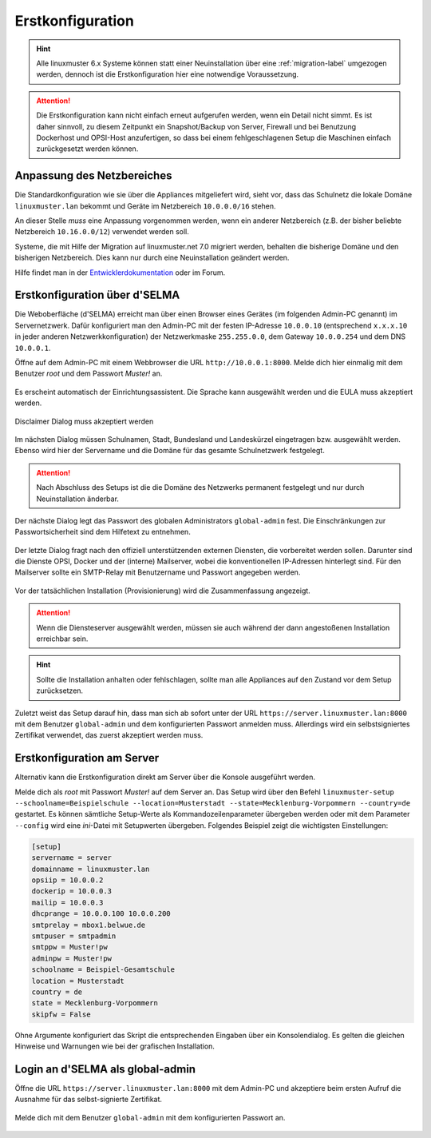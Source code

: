 .. _setup-using-selma-label:

===================
 Erstkonfiguration
===================

.. sectionauthor:: `@WildXI <https://ask.linuxmuster.net/u/wildxi>`_,
		   `@TLeibbrand <https://ask.linuxmuster.net/u/tleibbrand>`_,
		   `@Tobias <https://ask.linuxmuster.net/u/Tobias>`_,
		   `@RolandB <https://ask.linuxmuster.net/u/rolandb>`_

.. hint::

   Alle linuxmuster 6.x Systeme können statt einer Neuinstallation
   über eine :ref:`migration-label` umgezogen werden, dennoch ist die
   Erstkonfiguration hier eine notwendige Voraussetzung.

.. attention::

   Die Erstkonfiguration kann nicht einfach erneut aufgerufen werden,
   wenn ein Detail nicht simmt. Es ist daher sinnvoll, zu diesem
   Zeitpunkt ein Snapshot/Backup von Server, Firewall und bei
   Benutzung Dockerhost und OPSI-Host anzufertigen, so dass bei einem
   fehlgeschlagenen Setup die Maschinen einfach zurückgesetzt werden
   können.
   
Anpassung des Netzbereiches
===========================

Die Standardkonfiguration wie sie über die Appliances mitgeliefert
wird, sieht vor, dass das Schulnetz die lokale Domäne
``linuxmuster.lan`` bekommt und Geräte im Netzbereich ``10.0.0.0/16``
stehen.

An dieser Stelle *muss* eine Anpassung vorgenommen werden, wenn ein
anderer Netzbereich (z.B. der bisher beliebte Netzbereich
``10.16.0.0/12``) verwendet werden soll.

Systeme, die mit Hilfe der Migration auf linuxmuster.net 7.0 migriert
werden, behalten die bisherige Domäne und den bisherigen
Netzbereich. Dies kann nur durch eine Neuinstallation geändert
werden.

Hilfe findet man in der `Entwicklerdokumentation
<https://github.com/linuxmuster/linuxmuster-base7/wiki/Ersteinrichtung-der-Appliances#serveropsidocker>`_
oder im Forum.


Erstkonfiguration über d'SELMA
==============================

Die Weboberfläche (d'SELMA) erreicht man über einen Browser eines
Gerätes (im folgenden Admin-PC genannt) im Servernetzwerk. Dafür
konfiguriert man den Admin-PC mit der festen IP-Adresse ``10.0.0.10``
(entsprechend ``x.x.x.10`` in jeder anderen Netzwerkkonfiguration) der
Netzwerkmaske ``255.255.0.0``, dem Gateway ``10.0.0.254`` und dem DNS
``10.0.0.1``.

Öffne auf dem Admin-PC mit einem Webbrowser die URL
``http://10.0.0.1:8000``. Melde dich hier einmalig mit dem Benutzer
`root` und dem Passwort `Muster!` an.
    
.. figure:: media/root-login.png
   :align: center
   :alt: root login
    
Es erscheint automatisch der Einrichtungsassistent. Die Sprache kann
ausgewählt werden und die EULA muss akzeptiert werden.
    
.. figure:: media/disclaimer-beta.png
   :align: center
   :alt: Disclaimer dialog
    
   Disclaimer Dialog muss akzeptiert werden
    
Im nächsten Dialog müssen Schulnamen, Stadt, Bundesland und
Landeskürzel eingetragen bzw. ausgewählt werden.  Ebenso wird hier der
Servername und die Domäne für das gesamte Schulnetzwerk
festgelegt.
    
.. attention::

   Nach Abschluss des Setups ist die die Domäne des Netzwerks
   permanent festgelegt und nur durch Neuinstallation änderbar.

.. figure:: media/school-information-domain.png
   :align: center
   :alt: School information dialog

Der nächste Dialog legt das Passwort des globalen Administrators
``global-admin`` fest. Die Einschränkungen zur Passwortsicherheit sind
dem Hilfetext zu entnehmen.

.. figure:: media/global-password.png
   :align: center
   :alt: School information dialog

Der letzte Dialog fragt nach den offiziell unterstützenden externen
Diensten, die vorbereitet werden sollen. Darunter sind die Dienste
OPSI, Docker und der (interne) Mailserver, wobei die konventionellen
IP-Adressen hinterlegt sind.  Für den Mailserver sollte ein SMTP-Relay
mit Benutzername und Passwort angegeben werden.

.. figure:: media/external-services.png
   :align: center
   :alt: External services dialog

Vor der tatsächlichen Installation (Provisionierung) wird die
Zusammenfassung angezeigt.

.. figure:: media/summary.png
   :align: center
   :alt: External services dialog

.. attention::

   Wenn die Diensteserver ausgewählt werden, müssen sie auch während
   der dann angestoßenen Installation erreichbar sein.

.. hint::

   Sollte die Installation anhalten oder fehlschlagen, sollte man alle
   Appliances auf den Zustand vor dem Setup zurücksetzen.

Zuletzt weist das Setup darauf hin, dass man sich ab sofort unter der
URL ``https://server.linuxmuster.lan:8000`` mit dem Benutzer
``global-admin`` und dem konfigurierten Passwort anmelden muss.
Allerdings wird ein selbstsigniertes Zertifikat verwendet, das
zuerst akzeptiert werden muss.

	 
Erstkonfiguration am Server
===========================

Alternativ kann die Erstkonfiguration direkt am Server über die
Konsole ausgeführt werden.
	     
Melde dich als `root` mit Passwort `Muster!` auf dem Server an. Das
Setup wird über den Befehl ``linuxmuster-setup --schoolname=Beispielschule --location=Musterstadt --state=Mecklenburg-Vorpommern --country=de`` gestartet. Es
können sämtliche Setup-Werte als Kommandozeilenparameter übergeben
werden oder mit dem Parameter ``--config`` wird eine `ini`-Datei mit
Setupwerten übergeben. Folgendes Beispiel zeigt die wichtigsten
Einstellungen:

.. code-block:: console
	
   [setup]
   servername = server
   domainname = linuxmuster.lan
   opsiip = 10.0.0.2
   dockerip = 10.0.0.3
   mailip = 10.0.0.3
   dhcprange = 10.0.0.100 10.0.0.200
   smtprelay = mbox1.belwue.de
   smtpuser = smtpadmin
   smtppw = Muster!pw
   adminpw = Muster!pw
   schoolname = Beispiel-Gesamtschule
   location = Musterstadt
   country = de
   state = Mecklenburg-Vorpommern
   skipfw = False

Ohne Argumente konfiguriert das Skript die entsprechenden Eingaben
über ein Konsolendialog. Es gelten die gleichen Hinweise und Warnungen
wie bei der grafischen Installation.

.. _login-dselma-global-admin:

Login an d'SELMA als global-admin
=================================

Öffne die URL ``https://server.linuxmuster.lan:8000`` mit dem Admin-PC
und akzeptiere beim ersten Aufruf die Ausnahme für das
selbst-signierte Zertifikat.

.. figure:: media/server-postsetup-login-cert.png
   :align: center
   :alt: Accept self-signed certificate 

Melde dich mit dem Benutzer ``global-admin`` mit dem konfigurierten Passwort an.

.. figure:: media/login-global-admin.png
   :align: center
   :alt: Login as global-admin
